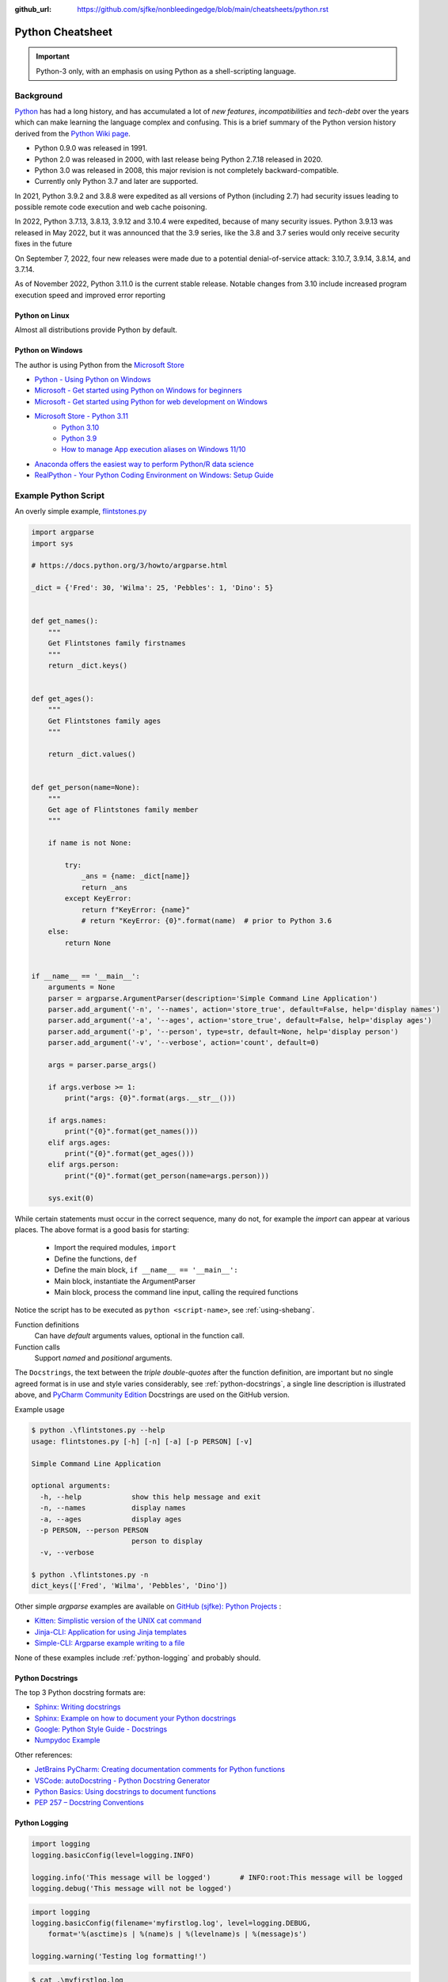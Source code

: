 :github_url: https://github.com/sjfke/nonbleedingedge/blob/main/cheatsheets/python.rst

*****************
Python Cheatsheet
*****************

.. important:: Python-3 only, with an emphasis on using Python as a shell-scripting language.

==========
Background
==========

`Python <https://www.python.org/>`_ has had a long history, and has accumulated a lot of *new features*,
*incompatibilities* and *tech-debt* over the years which can make learning the language complex and confusing.
This is a brief summary of the Python version history derived from the
`Python Wiki page <https://en.wikipedia.org/wiki/Python_(programming_language)>`_.

* Python 0.9.0 was released in 1991.
* Python 2.0 was released in 2000, with last release being Python 2.7.18 released in 2020.
* Python 3.0 was released in 2008, this major revision is not completely backward-compatible.
* Currently only Python 3.7 and later are supported.

In 2021, Python 3.9.2 and 3.8.8 were expedited as all versions of Python (including 2.7) had security issues leading
to possible remote code execution and web cache poisoning.

In 2022, Python 3.7.13, 3.8.13, 3.9.12 and 3.10.4 were expedited, because of many security issues.
Python 3.9.13 was released in May 2022, but it was announced that the 3.9 series, like the 3.8 and 3.7 series would
only receive security fixes in the future

On September 7, 2022, four new releases were made due to a potential denial-of-service attack: 3.10.7, 3.9.14, 3.8.14,
and 3.7.14.

As of November 2022, Python 3.11.0 is the current stable release.
Notable changes from 3.10 include increased program execution speed and improved error reporting

Python on Linux
---------------

Almost all distributions provide Python by default.

Python on Windows
-----------------

The author is using Python from the `Microsoft Store <https://apps.microsoft.com/store/apps>`_

* `Python - Using Python on Windows <https://docs.python.org/3/using/windows.html>`_
* `Microsoft - Get started using Python on Windows for beginners <https://learn.microsoft.com/en-us/windows/python/beginners>`_
* `Microsoft - Get started using Python for web development on Windows <https://learn.microsoft.com/en-us/windows/python/web-frameworks>`_
* `Microsoft Store - Python 3.11 <https://apps.microsoft.com/store/detail/python-311/9NRWMJP3717K>`_
    * `Python 3.10 <https://apps.microsoft.com/store/detail/python-310/9PJPW5LDXLZ5>`_
    * `Python 3.9 <https://apps.microsoft.com/store/detail/python-39/9P7QFQMJRFP7>`_
    * `How to manage App execution aliases on Windows 11/10 <https://www.thewindowsclub.com/manage-app-execution-aliases-on-windows-10>`_
* `Anaconda offers the easiest way to perform Python/R data science <https://www.anaconda.com/>`_
* `RealPython - Your Python Coding Environment on Windows: Setup Guide <https://realpython.com/python-coding-setup-windows/>`_

=====================
Example Python Script
=====================

An overly simple example, `flintstones.py <https://github.com/sjfke/python-projects/blob/main/flintstones.py>`_

.. code-block:: python

    import argparse
    import sys

    # https://docs.python.org/3/howto/argparse.html

    _dict = {'Fred': 30, 'Wilma': 25, 'Pebbles': 1, 'Dino': 5}


    def get_names():
        """
        Get Flintstones family firstnames
        """
        return _dict.keys()


    def get_ages():
        """
        Get Flintstones family ages
        """

        return _dict.values()


    def get_person(name=None):
        """
        Get age of Flintstones family member
        """

        if name is not None:

            try:
                _ans = {name: _dict[name]}
                return _ans
            except KeyError:
                return f"KeyError: {name}"
                # return "KeyError: {0}".format(name)  # prior to Python 3.6
        else:
            return None


    if __name__ == '__main__':
        arguments = None
        parser = argparse.ArgumentParser(description='Simple Command Line Application')
        parser.add_argument('-n', '--names', action='store_true', default=False, help='display names')
        parser.add_argument('-a', '--ages', action='store_true', default=False, help='display ages')
        parser.add_argument('-p', '--person', type=str, default=None, help='display person')
        parser.add_argument('-v', '--verbose', action='count', default=0)

        args = parser.parse_args()

        if args.verbose >= 1:
            print("args: {0}".format(args.__str__()))

        if args.names:
            print("{0}".format(get_names()))
        elif args.ages:
            print("{0}".format(get_ages()))
        elif args.person:
            print("{0}".format(get_person(name=args.person)))

        sys.exit(0)

While certain statements must occur in the correct sequence, many do not, for example the `import` can appear at
various places. The above format is a good basis for starting:

    * Import the required modules, ``import``
    * Define the functions, ``def``
    * Define the main block, ``if __name__ == '__main__':``
    * Main block, instantiate the ArgumentParser
    * Main block, process the command line input, calling the required functions

Notice the script has to be executed as ``python <script-name>``, see :ref:`using-shebang`.

Function definitions
    Can have *default* arguments values, optional in the function call.

Function calls
    Support *named* and *positional* arguments.

The ``Docstrings``, the text between the *triple double-quotes* after the function definition, are important but
no single agreed format is in use and style varies considerably, see :ref:`python-docstrings`, a single line description is illustrated above, and
`PyCharm Community Edition <https://www.jetbrains.com/pycharm/download>`_ Docstrings are used on the GitHub version.

Example usage

.. code-block:: shell-session

    $ python .\flintstones.py --help
    usage: flintstones.py [-h] [-n] [-a] [-p PERSON] [-v]

    Simple Command Line Application

    optional arguments:
      -h, --help            show this help message and exit
      -n, --names           display names
      -a, --ages            display ages
      -p PERSON, --person PERSON
                            person to display
      -v, --verbose

    $ python .\flintstones.py -n
    dict_keys(['Fred', 'Wilma', 'Pebbles', 'Dino'])

Other simple `argparse` examples are available on `GitHub (sjfke): Python Projects <https://github.com/sjfke/python-projects>`_ :

* `Kitten: Simplistic version of the UNIX cat command <https://github.com/sjfke/python-projects/blob/main/kitten.py>`_
* `Jinja-CLI: Application for using Jinja templates <https://github.com/sjfke/python-projects/blob/main/jinja-cli.py>`_
* `Simple-CLI: Argparse example writing to a file <https://github.com/sjfke/python-projects/blob/main/simple-cli.py>`_

None of these examples include :ref:`python-logging` and probably should.

.. _python-docstrings:

Python Docstrings
-----------------

The top 3 Python docstring formats are:

* `Sphinx: Writing docstrings <https://sphinx-rtd-tutorial.readthedocs.io/en/latest/docstrings.html>`_
* `Sphinx: Example on how to document your Python docstrings <https://thomas-cokelaer.info/tutorials/sphinx/docstring_python.html>`_
* `Google: Python Style Guide - Docstrings <https://google.github.io/styleguide/pyguide.html#s3.8.1-comments-in-doc-strings>`_
* `Numpydoc Example <https://numpydoc.readthedocs.io/en/latest/example.html>`_

Other references:

* `JetBrains PyCharm: Creating documentation comments for Python functions <https://www.jetbrains.com/help/pycharm/creating-documentation-comments.html>`_
* `VSCode: autoDocstring - Python Docstring Generator <https://marketplace.visualstudio.com/items?itemName=njpwerner.autodocstring>`_
* `Python Basics: Using docstrings to document functions <https://www.pythontutorial.net/python-basics/python-function-docstrings/>`_
* `PEP 257 – Docstring Conventions <https://peps.python.org/pep-0257/>`_

.. _python-logging:

Python Logging
--------------

.. code-block:: python

    import logging
    logging.basicConfig(level=logging.INFO)

    logging.info('This message will be logged')       # INFO:root:This message will be logged
    logging.debug('This message will not be logged')

.. code-block:: python

    import logging
    logging.basicConfig(filename='myfirstlog.log', level=logging.DEBUG,
        format='%(asctime)s | %(name)s | %(levelname)s | %(message)s')

    logging.warning('Testing log formatting!')

.. code-block:: shell-session

    $ cat .\myfirstlog.log
    2023-02-09 20:23:28,339 | root | WARNING | Testing log formatting!

* `Python: Logging HOWTO <https://docs.python.org/3/howto/logging.html>`_
* `6 Python Logging Best Practices You Should Be Aware Of <https://www.loggly.com/use-cases/6-python-logging-best-practices-you-should-be-aware-of/>`_
* `The Hitchhikers Guide to Python: Logging <https://docs.python-guide.org/writing/logging/>`_

.. _module-import:

Module Import
-------------

For illustration the file `fact.py` which contains a method called `fact` is copied into different folders.

.. code-block:: dosbatch

    C:\USERS\FACTORIAL
    │   fact-test.py
    │   fact.py
    │
    └───subdir
        │   fact.py
        │
        └───subdir
                fact.py

.. code-block:: python

    # fact.py
    def fact(n):
        return 1 if n == 1 else n * fact(n-1)

.. code-block:: python

    # fact-test.py
    import random                         # module in sys.path (List) and sys.modules (Dictionary)
    from sys import exit                  # so exit() and not sys.exit(), module in (sys.path, sys.modules)

    from fact import fact                 # from file './fact.py' import 'def fact(n)'
    # from subdir.fact import fact        # file is in subdir
    # from subdir.subdir.fact import fact # file is in subdir/subdir
    # from fact import fact as factorial  # answer = factorial(n)

    if (__name__ == '__main__'):
        n = random.randrange(1,10,1)
        answer = fact(n)
        print(f"fact({n}) = {answer}")

        exit(0)

.. _using-shebang:

Using Shebang
-------------

On ``UNIX`` and ``Linux`` systems it is common to have a ``shebang`` as the first line of the the script, so the
Shell knows which interpreter to use.

.. code-block:: bash

    #!/bin/bash           # execute using bash
    #!/usr/bin/python     # interpreter /usr/bin/python (default Python)
    #!/usr/bin/python3    # interpreter /usr/bin/python3

    #!/usr/bin/env python # search and execute Python interpreter found

Windows does not support ``shebang``, so the it is omitted from the examples, see also:

* `Why is it better to use "#!/usr/bin/env NAME" instead of "#!/path/to/NAME" as my shebang? <https://unix.stackexchange.com/questions/29608/why-is-it-better-to-use-usr-bin-env-name-instead-of-path-to-name-as-my>`_

Print to stderr and stdout
--------------------------

From `sys — System-specific parameters and functions <https://docs.python.org/3/library/sys.html>`_
    `sys.stdin`, `sys.stdout`, `sys.stderr`, file objects used for standard input, output and errors.

.. code-block:: python

    import sys

    a = 'fred'
    print(f"hello, {a}")                  # 'hello, fred' (stdout)
    print(f"hello, {a}", file=sys.stdout) # 'hello, fred' (stdout)
    print(f"hello, {a}", file=sys.stderr) # 'hello, fred' (stderr)

====================
Object Class Example
====================

Simple ``Person`` object in file named ``Person.py``, without Docstrings for brevity.

Using Python decorators
-----------------------

This is considered the *pythonic* approach because it **only supports attributes**, there are
no functions `get_name()`, `set_name()` etc.

.. code-block:: python

    import os
    import uuid

    class Person:

        def __init__(self, name, age, sex='M'):
            self.__name = name

            if not isinstance(age, int):
                raise ValueError(f"invalid int for age: '{age}'")
            elif age > 0:
                self.__age = age
            else:
                self.__age = 0

            self.__sex = sex
            self.__uuid = str(uuid.uuid4())

        # a getter function, uses a property decorator
        @property
        def name(self):
            return self.__name

        # a setter function
        @name.setter
        def name(self, value):
            self.__name = value

        # a deleter function
        # @name.deleter
        # def name(self):
        #     del self._value

        @property
        def age(self):
            return self.__age

        @age.setter
        def age(self, value):
            if not isinstance(value, int):
                raise ValueError(f"invalid int for age: '{value}'")
            elif value > 0:
                self.__age = value
            else:
                self.__age = 0

        @property
        def sex(self):
            return self.__sex

        @sex.setter
        def sex(self, value):
            self.__sex = value

        @property
        def uuid(self):
            return self.__uuid

        def __str__(self):
            """ String representation """
            __str = 'Person: '
            __str += str(self.__name) + ', '
            __str += str(self.__age) + ', '
            __str += str(self.__sex) + ', '
            __str += str(self.__uuid)
            return __str

        def __repr__(self):
            """ repr() string representation """
            __str = "{"
            __str += f"'name': {self.__name}, "
            __str += f"'age': {self.__age}, "
            __str += f"'sex': {self.__sex}, "
            __str += f"'uuid': {self.__uuid}"
            __str += "}"
            return __str

Using the Property Class
------------------------

This approach supports attributes  **AND** `get_name()`, `set_name()` etc.

.. code-block:: python

    import os
    import uuid


    class Person:

        def __init__(self, name, age, sex='M'):
            self.__name = name

            if not isinstance(age, int):
                raise ValueError(f"invalid int for age: '{age}'")
            elif age > 0:
                self.__age = age
            else:
                self.__age = 0

            self.__sex = sex
            self.__uuid = str(uuid.uuid4())

        def get_name(self):
            return self.__name

        def set_name(self, value):
            self.__name = value

        def get_age(self):
            return self.__age

        def set_age(self, value):
            if not isinstance(value, int):
                raise ValueError(f"invalid int for age: '{value}'")
            elif value > 0:
                self.__age = value
            else:
                self.__age = 0

        def get_sex(self):
            return self.__sex

        def set_sex(self, value):
            self.__sex = value

        def get_uuid(self):
            return self.__uuid

        def __str__(self):
            """ String representation """
            __str = 'Person: '
            __str += str(self.__name) + ', '
            __str += str(self.__age) + ', '
            __str += str(self.__sex) + ', '
            __str += str(self.__uuid)
            return __str

        def __repr__(self):
            """ repr() string representation """
            __str = "{"
            __str += f"'name': {self.__name}, "
            __str += f"'age': {self.__age}, "
            __str += f"'sex': {self.__sex}, "
            __str += f"'uuid': {self.__uuid}"
            __str += "}"
            return __str


    # Python attributes requires:
    # property(fget=None, fset=None, fdel=None, doc=None)
    name = property(get_name, set_name, None, None)
    age = property(get_age, set_age, None, None)
    sex = property(get_sex, set_sex, None, None)
    uuid = property(get_uuid, None, None, None)

Example usage
-------------

.. code-block:: python

    import Person
    f = Person.Person(name='fred',age=99)
    b = Person.Person(name='barney',age=9)
    b.__str__()        # 'Person: barney, 9, M, c569ea0b-90bf-4433-b620-9472f6afbd8f'
    f.__repr__()       # "{'name': fred, 'age': 99, 'sex': M, 'uuid': be1f8143-8619-477d-9658-aece55b8c98f}"

    dir(f)             # methods and attributes
    help(f)            # methods, attributes and docstrings

    ## 'Person' object using decorator approach - get(), set() calls fail!
    #
    f.name='freddy'    # attribute update
    f.name             # 'freddy'
    f.get_name()       # *** fails, no attribute 'get_name' ***

    f.set_name('fred') # *** fails, no attribute 'set_name' ***
    f.name             # 'freddy'
    f.get_name()       # *** fails, no attribute 'get_name' ***

    f.uuid             # 'f54b2c5c-014f-4bb3-aeee-8a18db0e7030'
    f.get_uuid()       # *** fails,  no attribute 'get_uuid' ***

    f.uuid = 'be1f8143-8619-477d-9658-aece55b8c98f'
    AttributeError: property 'uuid' of 'Person' object has no setter

    ## 'Person' object using property class approach
    #
    f.name='freddy'    # attribute update
    f.name             # 'freddy'
    f.get_name()       # 'freddy'

    f.set_name('fred') # getter/setter update
    f.name             # 'fred'
    f.get_name()       # 'fred'

    f.uuid             # 'f54b2c5c-014f-4bb3-aeee-8a18db0e7030'
    f.get_uuid()       # 'f54b2c5c-014f-4bb3-aeee-8a18db0e7030'

    f.uuid = 'be1f8143-8619-477d-9658-aece55b8c98f'
    AttributeError: property 'uuid' of 'Person' object has no setter


=====================
Language Key Features
=====================

Lists
-----

* Mutable
* Ordered collections of arbitrary objects, accessed by offset
* Variable length, heterogeneous, arbitrarily nestable
* `Data Structures: Lists <https://docs.python.org/3/tutorial/datastructures.html#more-on-lists>`_
* `Data Structures: Looping techniques <https://docs.python.org/3/tutorial/datastructures.html#looping-techniques>`_

.. code-block:: python

    L1 = []                         # Empty list
    L2 = [0, 1, 2, 3]               # Four items: indexes 0..3
    L3 = ['abc', ['def', 'ghi']]    # Nested lists
    L2[0]                           # 0
    L2[-3]                          # 1
    L3[0][1]                        # 'b'
    L3[1][1]                        # 'ghi'
    L2[0:1]                         # [0]
    L2[0:3]                         # [0, 2, 3]
    L2[2:]                          # [2, 3]
    len(L2)                         # 4
    dir(L3)                         # available methods
    help(L3)                        # description of available methods

    L2 + L3                         # Concatenation -> [0, 1, 2, 3, 'abc', ['def', 'ghi']]
    L2 * 3                          # Repetition -> [0, 1, 2, 3, 0, 1, 2, 3, 0, 1, 2, 3]
    for x in L2:                    # Iteration
         print(x)

    3 in L2                         # Membership -> True (False)

    L2.append(7)                    # [0, 1, 2, 3, 7]
    L2.extend([4,5,6])              # [0, 1, 2, 3, 7, 4, 5, 6]
    L2.sort()                       # [0, 1, 2, 3, 4, 5, 6, 7]
    L2.index(4)                     # 4, not 7 because of L2.sort()
    L2.reverse()                    # [7, 6, 5, 4, 3, 2, 1, 0]
    del L2[6]                       # [7, 6, 5, 4, 3, 2, 0]
    del L2[4:6]                     # [7, 6, 5, 4, 0]
    L2.pop()                        # 0, leaving [7, 6, 5, 4]

    L2[2] = 2                       # [7, 2, 2, 4]
    L2[1:2] = [1,3]                 # [7, 1, 3, 2, 4]

    L5 = list(range(4))             # range(0, 4)
    range(0,10)                     # [0, 1, 2, 3, 4, 5, 6, 7, 8, 9]
    range(0,10,2)                   # [0, 2, 4, 6, 8]
    range(-5,5)                     # [-5, -4, -3, -2, -1, 0, 1, 2, 3, 4]
    range(5,-5,-1)                  # [5, 4, 3, 2, 1, 0, -1, -2, -3, -4]

    for x in range(0,4):            # 0, 1, 2, 3, return object (not list) slightly faster
        print(x)

    L4 = [x**2 for x in range(5)]   # [0, 1, 4, 9, 16]

    text = ''.join(map(str, L2))    # '71324', convert List into a string concatenated with ''
    type(L1)                        # <class 'list'>
    type(L3)                        # <class 'list'>
    isinstance(L1, list)            # True, it is a list object
    isinstance(L1, dict)            # False, it is a dict object

Dictionaries
------------

* Mutable
* Unordered collections of arbitrary objects, accessed by key
* Variable length, heterogeneous, arbitrarily nestable
* `Data Structures: Dictionaries <https://docs.python.org/3/tutorial/datastructures.html#dictionaries>`_
* `Data Structures: Looping techniques <https://docs.python.org/3/tutorial/datastructures.html#looping-techniques>`_

.. code-block:: python

    D1 = {}                                      # {} Empty dictionary
    D2 = {'email': 'spam', 'total': 3}           # {'email': 'spam', 'total': 3}
    D3 = {'food': {'ham': 2, 'eggs': 3}}         # {'food': {'ham': 2, 'eggs': 3}}
    D2['total']                                  # 3
    D2.get('total')                              # 3
    D3['food']['ham']                            # 2
    D3['food']                                   # {'ham': 2, 'eggs': 3}
    D3['food']['ham'] = 1                        # {'food': {'ham': 1, 'eggs': 3}}

    D3['food']['mushrooms'] = 4                  # {'food': {'ham': 1, 'eggs': 3, 'mushrooms': 4}}
    if 'mushrooms' in D3['food']:                # safe delete using if
         del D3['food']['mushrooms']             # {'food': {'ham': 1, 'eggs': 3}}

    try:                                         # safe delete using try .. except
        del D3['food']['mushrooms']
    except KeyError:
        pass

    'total' in D2                                # True
    'food' in D3                                 # True
    'eggs' in D2                                 # False
    'eggs' in D3['food']                         # True

    D2.keys()                                    # dict_keys(['email', 'total'])
    list(D2.keys())                              # ['email', 'total'],             # <class 'list'>
    D2.values()                                  # dict_values(['spam', 3])
    D2.items()                                   # dict_items([('email', 'spam'), ('total', 3)])
    D3.keys()                                    # dict_keys(['food'])
    D3['food'].keys()                            # dict_keys(['ham', 'eggs'])
    D3.values()                                  # dict_values([{'ham': 1, 'eggs': 3}])
    D3.items()                                   # dict_items([('food', {'ham': 1, 'eggs': 3})])

    len(D2)                                      # 2
    len(D3)                                      # 1

    for key, value in D2.items():                # email spam \n total 3
        print(key, value)

    for key, value in D3.items():                # food {'ham': 1, 'eggs': 3}
        print(key, value)

    D4 = D2.copy()                               # {'email': 'spam', 'total': 3}
    D2.update(D3)                                # {'email': 'spam', 'total': 3, 'food': {'ham': 1, 'eggs': 3}}
    D4.items()                                   # dict_items([('email', 'spam'), ('total', 3)]), so a true copy

    keys = ['email', 'total']                    # list or tuple: keys = ('email', 'total')
    vals = ['spam', 3]                           # list or tuple: vals = ('spam', 3)
    D5 = dict(zip(keys, vals))                   # {'email': 'spam', 'total': 3}

    D2.pop('total')                              # 3, leaving {'email': 'spam'}

    print(D3.__class__.__name__)                 # dict
    print(D3['food'].__class__.__name__)         # dict
    print(D3['food']['eggs'].__class__.__name__) # int
    print(f"{D2.keys()}")                        # "dict_keys(['email', 'total'])" # <class 'str'>
    print(f"{list(D2.keys())}")                  # "['email', 'total']"            # <class 'str'>

    type(D1)                                     # <class 'dict'>
    type(D3)                                     # <class 'dict'>
    type(D3['food'])                             # <class 'dict'>
    type(D3['food']['eggs'])                     # <class 'int'>
    isinstance(D3, dict)                         # True
    isinstance(D3['food'], dict)                 # True
    isinstance(D3['food']['eggs'], dict)         # False


Tuples
------

* Immutable
* Ordered collections of arbitrary objects, accessed by offset
* Variable length, heterogeneous, arbitrarily nestable
* Can be used as dictionary keys
* `Data Structures: Tuples and Sequences <https://docs.python.org/3/tutorial/datastructures.html#tuples-and-sequences>`_
* `Data Structures: Looping techniques <https://docs.python.org/3/tutorial/datastructures.html#looping-techniques>`_

.. code-block:: python

    t0 = ()                         # () - Empty tuple
    t1 = (42,)                      # (42,) - one-item tuple (not an expression)
    i1 = (42)                       # 42 - integer
    t2 = (0, 'Ni', 1.2, 3)          # (0, 'Ni', 1.2, 3) - four-item tuple
    t2a = 0, 'Ni', 1.2, 3           # (0, 'Ni', 1.2, 3) - four-item tuple (alternative syntax)
    t3 = ('abc', ('def', 'ghi'))    # ('abc', ('def', 'ghi'))

    t1[0]                           # 42
    t3[0]                           # 'abc'
    t3[1]                           # ('def', 'ghi')
    t3[0][1]                        # 'b'
    t3[1][1]                        # 'ghi'
    t3[0:1]                         # ('abc',)
    t3[0:]                          # ('abc', ('def', 'ghi'))

    len(t2)                         # 4
    len(t3)                         # 2

    tx = t1 + t2                    # (42, 0, 'Ni', 1.2, 3)
    tx = t2 * 3                     # (0, 'Ni', 1.2, 3, 0, 'Ni', 1.2, 3, 0, 'Ni', 1.2, 3)

    3 in t2                         # True
    'Ni' in t2                      # True
    4 in t2                         # False

    for x in t2:                    # iteration
        print x                     # 0 \n Ni \n 1.2 \n 3

    type(t0)                        # <class 'tuple'>
    type(t3)                        # <class 'tuple'>
    isinstance(t3, tuple)           # True

Sets
----

* Mutable, but the elements are immutable and unique
* Unordered collections of arbitrary objects, accessed by key
* Variable length, heterogeneous, arbitrarily nestable
* `RealPython: Sets in Python <https://realpython.com/python-sets/>`_
* `GeeksForGeeks: Sets in Python <https://www.geeksforgeeks.org/sets-in-python/>`_

.. code-block:: python

    S0 = set()
    S1 = set(['fred','wilma','pebbles','barney','betty','bam-bam']) # List iterable
    S2 = set(('fred','wilma','pebbles','barney','betty','bam-bam')) # Tuple iterable
    S3 = {'fred','wilma','pebbles','barney','betty','bam-bam'}      # Dict iterable
    S4 = {42, 'foo', 3.14159, None}                                 # mixed content

    L1 = ['fred','wilma','pebbles','barney','betty','bam-bam']
    S11 = set(L1)

    t2 = ('fred','wilma','pebbles','barney','betty','bam-bam')
    S12 = set(t2)

    bool(S0) # False - empty set
    bool(S1) # True  - non-empty set

    'fred' in S1        # True
    'freddie' in S1     # False

    type(S0)            # <class 'set'>
    type(S1)            # <class 'set'>
    isinstance(S1, set) # True

    S1.add('dino')     # {'pebbles', 'barney', 'wilma', 'fred', 'bam-bam', 'dino', 'betty'}
    S1.remove('dino')  # {'pebbles', 'barney', 'wilma', 'fred', 'bam-bam', 'betty'}
    S1.remove('dino')  # KeyError: 'dino'
    S1.discard('dino') # Ignores missing key
    S1.pop()           # 'pebbles', pops random element from set
    S1.clear()         # removes all elements from set

    FS1 = frozenset(['fred','wilma','pebbles']) # set is immutable
    type(FS1)                   # <class 'frozenset'>
    isinstance(FS1, frozenset)  # True

    FS1.add('dino')     # AttributeError: 'frozenset' object has no attribute 'add'
    FS1.remove('dino')  # AttributeError: 'frozenset' object has no attribute 'add'
    FS1 & {'fred'}      # returns frozenset({'fred'})
    FS1 & {'dino'}      # returns empty frozenset()

Available Operators and Methods

.. code-block:: python

    a = {1, 2, 3, 4}
    b = {2, 3, 4, 5}
    c = {3, 4, 5, 6}
    d = {4, 5, 6, 7}

    a.union(b)                # {1, 2, 3, 4, 5}
    a | b                     # {1, 2, 3, 4, 5}
    a.union((2, 3, 4, 5))     # {1, 2, 3, 4, 5}
    a | {2, 3, 4, 5}          # {1, 2, 3, 4, 5}
    a | (2, 3, 4, 5)          # TypeError: unsupported operand type(s) for |: 'set' and 'tuple'

    a.intersection(b)         # {2, 3, 4}
    a & b                     # {2, 3, 4}
    a.intersection(b,c)       # {3, 4}
    a & b & c                 # {3, 4}
    a.intersection(b,c,d)     # {4}
    a & b & c & d             # {4}

    a.difference(b)           # {1} elements in 'a' but not in 'b'
    a - b                     # {1} elements in 'a' but not in 'b'

    a.symmetric_difference(b) # {1, 5} elements in 'a' or 'b', but not both
    a ^ b                     # {1, 5} elements in 'a' or 'b', but not both

.. code-block:: python

    a = {1, 2, 3, 4}
    b = {2, 3, 4, 5}
    e = {6, 7, 8, 9}
    f = {1, 2, 3}

    a.isdisjoint(b)  # False, has {2, 3, 4} in both
    a.isdisjoint(e)  # True, has no common elements

    a.issubset(f)    # False, (subset) every element of 'a' is in 'f'
    a <= f           # False, (subset) every element of 'a' is in 'f'
    a < f            # False, (proper subset) every element of 'a' is in 'f'; 'a' and 'f' are not equal.

    a.issuperset(f)  # True, (superset) 'a' contains every element of 'f'
    a >= f           # True, (superset) 'a' contains every element of 'f'
    a > f            # True, (proper superset) 'a' contains every element of 'f'; 'a' and 'f' are not equal

Augmented Assignment Operators and Methods

.. code-block:: python

    a = {1, 2, 3, 4}
    b = {2, 3, 4, 5}

    a.update(b)                      # {1, 2, 3, 4, 5}
    a |= b                           # {1, 2, 3, 4, 5}

    a = {1, 2, 3, 4}                 # reset 'a', a = {1, 2, 3, 4}
    a.intersection_update(b)         # {2, 3, 4}
    a &= b                           # {2, 3, 4}

    a = {1, 2, 3, 4}                 # reset 'a', a = {1, 2, 3, 4}
    a.difference_update(b)           # {1}
    a -= b                           # {1}

    a = {1, 2, 3, 4}                 # reset 'a', a = {1, 2, 3, 4}
    a.symmetric_difference_update(b) # {1, 5}
    a ^= b                           # {1, 5}


Heapq (binary tree)
-------------------

Heaps are binary trees for which every parent node has a value less than or equal to any of its children.

* `heapq — Heap queue algorithm <https://docs.python.org/3/library/heapq.html>`_
* `Heap Theory (binary tree sort) <https://docs.python.org/3.0/library/heapq.html#theory>`_

.. code-block:: python

    import heapq

    heap = []
    data = [1, 3, 5, 7, 9, 2, 4, 6, 8, 0]
    for item in data:
        heapq.heappush(heap, item)

    type(heap) # <class 'list'>

    heap = [11, 3, 15, 7, 9, 23, 4, 6, 8, 10]
    heapq.heapify(heap)  # [3, 6, 4, 7, 9, 23, 15, 11, 8, 10]

    print('nlargest(3): {0}'.format(heapq.nlargest(3, heap)))   # [23, 15, 11]
    print('nsmallest(3): {0}'.format(heapq.nsmallest(3, heap))) # [3, 4, 6]

    smallest_item = heapq.heappop(heap) # 3

    # convert to sorted list
    ordered = []
    while heap:
        ordered.append(heapq.heappop(heap))

    print(ordered) # [4, 6, 7, 8, 9, 10, 11, 15, 23]

    # heap of tuples
    data = [(1, 'J'), (4, 'N'), (3, 'H'), (2, 'O')]
    for item in data:
        heapq.heappush(heap, item)

    print('nlargest(3): {0}'.format(heapq.nlargest(3, heap)))   # [(4, 'N'), (3, 'H'), (2, 'O')]
    print('nsmallest(3): {0}'.format(heapq.nsmallest(3, heap))) # [(1, 'J'), (2, 'O'), (3, 'H')]

    smallest_item = heapq.heappop(heap) # (1, 'J')



Operators
---------

Arithmetic operators

.. code-block:: python

    (a,b) = (2,3)
    z = 'Abc'
    print(a + b)  # 5
    print(a - b)  # -1
    print(b - a)  # 1
    print(a * b)  # 6
    print(z * a)  # AbcAbc
    print(a / b)  # 0.6666666666666666
    print(b / a)  # 1.5
    print(a % b)  # 2 (modulus)
    print(b % a)  # 1 (modulus)
    print(a ** b) # 8 (exponent)

Comparison operators

.. code-block:: python

    (a,b) = (2,3)
    print(a == b) # False
    print(a != b) # True
    print(a > b)  # False
    print(a < b)  # True
    print(a >= b) # False
    print(a <= b) # True

Bitwise operators

.. code-block:: python

    (a,b) = (10,7)          # a='1010',     b='0111'
    (x,y) = (0b1010, 0b111) # x='1010'(10), y='0111'(7)
    print(bin(a))           # 0b1010
    print(bin(b))           # 0b111

    print(a & b)            #  2      Binary AND
    print(a | b)            # 15      Binary OR
    print(~b)               # -8      Binary OR
    print(a ^ b)            # 13      Binary XOR
    print(~a)               # -11     Ones Complement
    print(bin(~a))          # -0b1011 Ones Complement
    print(a << 1)           # 14      Binary Left Shift
    print(bin(a<<1))        # 0b10100 Binary Left Shift
    print(a >> 1)           # 5       Binary Right Shift
    print(bin(a >> 1))      # 0b101   Binary Right Shift

* `RealPython: Overview of Python’s Bitwise Operators <https://realpython.com/python-bitwise-operators/>`_

Assignment operators

.. code-block:: python

    (a,b) = (2,3) # before assignment
    a += b  # a is 5
    a *= b  # a is 6
    a /= b  # a is 0.6666666666666666
    a %= b  # a is 2 (modulus)
    b %= a  # b is 1 (modulus)
    a **= b # a is 8 (exponent operator)
    a //= b # a is 0 (floor division)
    b //= a # b is 1 (floor division)

Logical Operators

.. code-block:: python

    (a,b,c,d) = (2,3,4,5)
    print(a > b and c < d)      # False
    print(a > b or c < d)       # True
    print(not(a > b) and c < d) # True

Rich Comparisons

.. code-block:: python

    L1 = [1, ('a', 3)]; L2 = [1, ('a', 3)]; L3 = L1
    L1 == L2                    # True
    L1 is L2                    # False, Not the same object
    L1 == L3                    # True
    L1 is L3                    # True, Are the same object
    1 in L1                     # True
    3 in L1                     # False
    3 in L1[1]                  # True

    S1 = 'spam'; S2 = 'spam'
    S1 == S2                    # True
    S1 is S2                    # True! WTF ** evil-bad caching! ** so same object

    LS1 = 'a longer string text'
    LS2 = 'a longer string text'
    LS3 = 'a longer string message'
    LS4 = 'a bit longer string text'
    LS1 == LS2           # True
    LS1 is LS2           # False
    LS1 == LS3           # False
    LS1 is LS3           # False
    LS1 > LS3            # True '... text' > '... message'
    LS1 > LS4            # True 'a longer ...' > 'a bit longer ...'
    len(LS1) == len(LS2) # True

References:

* `RealPython: Operators and Expressions in Python <https://realpython.com/python-operators-expressions/>`_
* `Python: operator — Standard operators as functions <https://docs.python.org/3/library/operator.html>`_
* `PEP 207 – Rich Comparisons <https://peps.python.org/pep-0207/>`_

Object Checking
---------------

List of classinfo types:

.. code-block:: python

    print([t.__name__ for t in __builtins__.__dict__.values() if isinstance(t, type)])


Python-3.11 classinfo types: ::

    ['BuiltinImporter', 'bool', 'memoryview', 'bytearray', 'bytes', 'classmethod', 'complex', 'dict',
    'enumerate', 'filter', 'float', 'frozenset', 'property', 'int', 'list', 'map', 'object', 'range',
    'reversed', 'set', 'slice', 'staticmethod', 'str', 'super', 'tuple', 'type', 'zip', 'BaseException',
    'BaseExceptionGroup', 'Exception', 'GeneratorExit', 'KeyboardInterrupt', 'SystemExit', 'ArithmeticError',
    'AssertionError', 'AttributeError', 'BufferError', 'EOFError', 'ImportError', 'LookupError',
    'MemoryError', 'NameError', 'OSError', 'ReferenceError', 'RuntimeError', 'StopAsyncIteration',
    'StopIteration', 'SyntaxError', 'SystemError', 'TypeError', 'ValueError', 'Warning',
    'FloatingPointError', 'OverflowError', 'ZeroDivisionError', 'BytesWarning', 'DeprecationWarning',
    'EncodingWarning', 'FutureWarning', 'ImportWarning', 'PendingDeprecationWarning', 'ResourceWarning',
    'RuntimeWarning', 'SyntaxWarning', 'UnicodeWarning', 'UserWarning', 'BlockingIOError',
    'ChildProcessError', 'ConnectionError', 'FileExistsError', 'FileNotFoundError', 'InterruptedError',
    'IsADirectoryError', 'NotADirectoryError', 'PermissionError', 'ProcessLookupError', 'TimeoutError',
    'IndentationError', 'IndexError', 'KeyError', 'ModuleNotFoundError', 'NotImplementedError',
    'RecursionError', 'UnboundLocalError', 'UnicodeError', 'BrokenPipeError', 'ConnectionAbortedError',
    'ConnectionRefusedError', 'ConnectionResetError', 'TabError', 'UnicodeDecodeError',
    'UnicodeEncodeError', 'UnicodeTranslateError', 'ExceptionGroup', 'OSError', 'OSError', 'OSError']

Checking what an object is:

 .. code-block:: python

    L = [1, 2, 3]; D = {'food': {'ham': 2, 'eggs': 3}}; t = (1, 2, 3); s = "string of text"
    print(L.__class__.__name__) # list
    print(D.__class__.__name__) # dict
    print(t.__class__.__name__) # tuple
    print(s.__class__.__name__) # str

    type(L)                     # <class 'list'>
    type(D)                     # <class 'dict'>
    type(t)                     # <class 'tuple'>
    type(s)                     # <class 'str'>

    isinstance (object, classinfo)

    isinstance('fred', str)               # True
    isinstance(123, int)                  # True
    isinstance(1.23, float)               # True
    isinstance([1, 2, 3], list)           # True
    isinstance((1, 2, 3), tuple)          # True

    D3 = {'food': {'ham': 2, 'eggs': 3}}
    isinstance(D3, dict)                  # True
    isinstance(D3['food'], dict)          # True
    isinstance(D3['food']['eggs'], dict)  # False
    isinstance(D3['food']['eggs'], str)   # False
    isinstance(D3['food']['eggs'], int)   # True
    isinstance(D3['food']['eggs'], float) # False

    L = [1,2,3]
    T = (1, 2, 3)
    isinstance(L, (list, tuple))          # True, because it is a list
    isinstance(T, (list, tuple))          # True, because it is a tuple

IF statements
-------------

 .. code-block:: python

    if <test1> :
        <statements1>
    elif <test2> :
        <statements2>
    else :
        <statements3>

    a if <test> else b # ternary operator

    # dictionary lookup
    if 'ham' in {'spam' : 1.25, 'ham' : 1.99, 'eggs' : 0.99, 'bacon' : 1.10}:
        print({'spam' : 1.25, 'ham' : 1.99, 'eggs' : 0.99, 'bacon' : 1.10}['ham'])  # 1.99

    print({'spam' : 1.25, 'ham' : 1.99, 'eggs' : 0.99, 'bacon' : 1.10}['ham'])      # 1.99


While Loops
-----------

 .. code-block:: python

    while <test1>:
        <statements>
        if <test2> : break     # break out of (nested) loop
        if <test3> : continue  # skip loop start
    else :
        <statement>            # if we did not hit break (or loop not entered)


For Loops
---------

 .. code-block:: python

    for <target> in <object> :
        <statements>
        if <test> : break     # break out of (nested) loop
        if <test> : continue  # skip loop start
    else :
        <statement>           # if we did not hit break (or loop not entered)

    for x in ['spam', 'eggs', 'ham']:
        print(x)

    sum = 0
    for x in [1,2,3,4]:
        sum = sum + x
    print(sum)           # 10

    for x in range(...):
        sum = sum + x
    print(sum)

    range(0,10)          # [0, 1, 2, 3, 4, 5, 6, 7, 8, 9]
    range(0,10,2)        # [0, 2, 4, 6, 8]
    range(-5,5)          # [-5, -4, -3, -2, -1, 0, 1, 2, 3, 4]
    range(5,-5,-1)       # [5, 4, 3, 2, 1, 0, -1, -2, -3, -4]

    S = 'abcdefghijk'
    for i in range(0, len(S), 2):
        print(S[i], end=' ') # a c e g i k

    D = {"spam": None, "eggs": 2, "ham": 1}
    for key,value in D.items():
        print(f"key={key}, value={value}") # key=spam, value=None \n key=eggs, value=2 \n key=ham, value=1





Try/Except
----------

.. code-block:: python

    import sys

    for arg in sys.argv[1:]:
        try:
            f = open(arg, 'r')
        except OSError as os_error:
            print(f"{os_error}")
        else:
            print(arg, 'has', len(f.readlines()), 'lines')
            f.close()

    #################################################################
    ## A Clumsy File handling and ValueError example

    import sys

    try:
        f = open('filename.txt')
        s = f.readline()
        i = int(s.strip())
    except OSError as os_error:
        print(f"{os_error}")
    except ValueError as value_error:
        print(f"{value_error}")
    except:
        print("Unexpected error:", sys.exc_info()[0])
        raise
    finally:
        print("always executed exception or not")

    #################################################################
    ## A better approach using 'with' and predefined clean-up actions

    with open("filename.txt") as f:
        for s in f:
            i = int(s.strip())

    # But displays Traceback if an error occurs
    Traceback (most recent call last):
      File "<stdin>", line 1, in <module>
    FileNotFoundError: [Errno 2] No such file or directory: 'filename.txt'

    Traceback (most recent call last):
      File "<stdin>", line 3, in <module>
    ValueError: invalid literal for int() with base 10: '<?xml version="1.0" encoding="UTF-8"?>'

    #################################################################
    ## Alternative approach still using 'with' but no Traceback

    try:
        f = open("filename.txt")
    except IOError as io_error:
        print(f"{io_error}")
    else:
        with f:
            for s in f:
                try:
                    i = int(s.strip())
                except ValueError as value_error:
                    print(f"{value_error}")

    # Display only an error message if an error occurs
    [Errno 2] No such file or directory: 'filename.txt'

    invalid literal for int() with base 10: '<?xml version="1.0" encoding="UTF-8"?>'


DateTime and TimeZone
---------------------

.. code-block:: python

    # With/Without TimeZone
    from datetime import datetime, timezone
    now = datetime.now()                     # (naive) No TimeZone
    now = datetime.utcnow()                  # (naive) No TimeZone
    now.tzinfo                               # None
    now.utcoffset()                          # None
    utc = datetime.now(timezone.utc)         # (aware) UTC TimeZone
    utc.tzinfo                               # datetime.timezone.utc
    utc.utcoffset()                          # datetime.timedelta(0)

    # UNIX epoch (UTC)
    import time
    from datetime import datetime, timezone
    utc = datetime.utcnow()                  # (naive) No TimeZone
    time.mktime(utc.timetuple())             # UNIX epoch as float
    int(time.mktime(utc.timetuple()))        # UNIX epoch as int
    round(time.mktime(utc.timetuple()))      # UNIX epoch as int

String Formatting
-----------------

Python string formatting has evolved over the years, and while all three formats are supported
in Python3, the ***f-string*** format is the one that should be used.

#. **"** *<format-str>* **" % (** *<variable(s)>* **)**
#. **"** *<format-str>*"**.format(** *<variable(s)>* **)**
#. **f"{** *<variable>* **:** *<format-str>* **}"**

A string can be enclosed in `"` (double-quote) or `'`'` (single-quote), for consistency the examples use
double-quote.

* `Pyformat: Using % and .format() for great good! <https://pyformat.info/>`_
* `RealPython: Python 3's f-Strings: An Improved String Formatting Syntax (Guide) <https://realpython.com/python-f-strings/>`_
* `Python: Input and Output - Fancier Output Formatting <https://docs.python.org/3/tutorial/inputoutput.html#fancier-output-formatting>`_
* `Python: Formatted string literals <https://docs.python.org/3/reference/lexical_analysis.html#f-strings>`_

For Docstrings:

* `use str() for __str__ <https://docs.python.org/3/library/stdtypes.html#str>`_
* `use repr() for __repr__ <https://docs.python.org/3/library/functions.html#repr>`_

Strings

.. code-block:: python

    a = 'one'; b = 'two'
    print("%s %s" % (a, b))     # one two
    print("{} {}".format(a, b)) # one two
    print(f"{a} {b}")           # one two

    # Padding (10) and aligning strings
    c = 'short'; d = 'long string with more text'
    print("%10s;%10s" % (c,d))           #      short;long string with more text
    print("{:10};{:10}".format(c,d))     #      short;long string with more text
    print(f"{c:10};{d:10}")              #      short;long string with more text

    print("%-10s;%-10s" % (c,d))         # short     ;long string with more text
    print("{:>10};{:>10}".format(c,d))   # short     ;long string with more text
    print(f"{c:>10};{d:>10}")            # short     ;long string with more text

    print("{:_<10};{:_<10}".format(c,d)) # short_____;long string with more text
    print(f"{c:_<10};{d:_<10}")          # short_____;long string with more text

    print("{:^10};{:^10}".format(c,d))   #   short   ;long string with more text
    print(f"{c:^10};{d:^10}")            #   short   ;long string with more text

    # Truncating (7) long strings
    print("%.7s;%.7s" % (c,d))           # short;long st
    print("{:.7};{:.7}".format(c,d))     # short;long st
    print(f"{c:.7};{d:.7}")              # short;long st

    # Truncating (7) and padding (10) long strings
    print("%-10.7s;%-10.7s" % (c,d))     # short     ;long st
    print("{:10.7};{:10.7}".format(c,d)) # short     ;long st
    print(f"{c:10.7};{d:10.7}")          # short     ;long st

Numbers

.. code-block:: python

    n = 42; N = -42; pi = 3.141592653589793
    print("%d;%d" % (n, pi))             # 42;3
    print("%d;%f" % (n, pi))             # 42;3.141593
    print("{:d};{:d}".format(n,pi))      # ValueError: Unknown format code 'd' for object of type 'float'
    print("{:d};{:f}".format(n,pi))      # 42;3.141593
    print(f"{n:d}")                      # 42
    print(f"{n:d};{pi:d}")               # ValueError: Unknown format code 'd' for object of type 'float'
    print(f"{n:d};{pi:f}")               # 42;3.141593

    # Padding numbers
    print("%7d;%7d" % (n, pi))            #      42;      3
    print("%7d;%7.2f" % (n, pi))          #      42;   3.14
    print("{:7d};{:7.2f}".format(n,pi))   #      42;   3.14
    print(f"{n:7d};{pi:7.2f}")            #      42;   3.14
    print("%07d;%07d" % (n, pi))          # 0000042;0000003

    print("%07d;%07d" % (n, pi))          # 0000042;0000003
    print("%07d;%07.2f" % (n, pi))        # 0000042;0003.14
    print("{:07d};{:07.2f}".format(n,pi)) # 0000042;0003.14
    print(f"{n:07d};{pi:07.2f}")          # 0000042;0003.14

    # Signed numbers
    n = 42;  N = -42; pi = 3.141592653589793
    print("%+d;%+d" % (n, N))             # +42;-42
    print("% d;% d" % (n, N))             #  42;-42
    print("%+d;%+7.2f" % (n, pi))         # +42;  +3.14

    print("{:+d};{:+d}".format(n,N))      # +42;-42
    print("{: d};{: d}".format(n,N))      #  42;-42
    print("{:+d};{:+7.2f}".format(n,pi))  # +42;  +3.14
    print("{:=5d};{:=5d}".format(n,N))    #    42;-  42

    print(f"{n:+d};{N:+d}")               # +42;-42
    print(f"{n: d};{N: d}")               #  42;-42
    print(f"{n:+d};{pi:+07.2f}")          # +42;+003.14
    print(f"{n:=5d};{N:=5d}")             #    42;-  42

    # Convert <number> to str
    f"{n!r}"                              # '42'
    f"{N!r}"                              # '-42'
    f"{pi!r}"                             # '3.141592653589793'
    f"{n!r}".zfill(7)                     # '0000042'
    f"{N!r}".zfill(7)                     # '-000042'
    f"{pi!r}".zfill(7)                    # '3.141592653589793'
    str(n).zfill(7)                       # '0000042'
    str(N).zfill(7)                       # '-000042'
    str(pi).zfill(7)                      # '3.141592653589793'

DateTime, UNIX Epoch and TimeStamps

.. code-block:: python

    # DateTime Only (CET, CEST TimeZone)
    from datetime import datetime
    now = datetime.now()
    print(now)                                                           # 2023-03-01 16:50:03.393791
    print("{:%Y-%m-%d %H:%M}".format(now))                               # 2023-03-01 16:50
    print("{:{dfmt} {tfmt}}".format(now, dfmt="%Y-%m-%d", tfmt="%H:%M")) # 2023-03-01 16:50
    print(f"{now:%Y-%m-%d %H:%M}")                                       # 2023-03-01 16:50

    # DateTime (Naive, in CET, CEST TimeZone)
    from datetime import datetime, timezone
    now = datetime.utcnow()
    print(now)                                                           # 2023-03-01 15:50:03.393791
    print("{:%Y-%m-%d %H:%M}".format(now))                               # 2023-03-01 15:50
    print("{:{dfmt} {tfmt}}".format(now, dfmt="%Y-%m-%d", tfmt="%H:%M")) # 2023-03-01 15:50
    print(f"{now:%Y-%m-%d %H:%M}")                                       # 2023-03-01 15:50
    print(now.isoformat())                                               # 2023-03-01T15:50:03.393791+00:00
    print(f"{now:%Y-%m-%dT%H:%M:%S+00:00}")                              # 2023-03-01T15:50:03.39+00:00

    # Prior to Python-3.9, DateTime (TimeZone aware, in CET, CEST TimeZone)
    # NOTE: pip install pytz, pip install tzlocal
    import pytz                                                          # python IANA timezone implementation
    import tzlocal                                                       # python local time-zone
    from pytz import timezone
    from tzlocal import get_localzone
    from datetime import datetime
    epoch = 1682490209                                                   # UNIX epoch (naive, no time-zone)
    dt_format = "%Y-%m-%d %H:%M:%S %Z%z"
    dt = datetime.fromtimestamp(epoch).replace(tzinfo=pytz.UTC)          # make UTC datetime (time-zone aware)
    print(dt.strftime(dt_format))                                        # 2023-04-26 08:23:29 UTC+0000
    print(dt.astimezone(timezone('Europe/Zurich')).strftime(dt_format))  # 2023-04-26 10:23:29 CEST+0200
    print(dt.astimezone(get_localzone()).strftime(dt_format))            # 2023-04-26 10:23:29 CEST+0200

    # Python-3.9 or later, DateTime (TimeZone aware, in CET, CEST TimeZone)
    # NOTE: pip install tzdata (IANA timezone data)
    import time
    from zoneinfo import ZoneInfo
    from datetime import datetime, timezone
    epoch = 1682490209                                                   # UNIX epoch (naive, no time-zone)
    dt_format = "%Y-%m-%d %H:%M:%S %Z%z"
    dt = datetime.fromtimestamp(epoch).replace(tzinfo=timezone.utc)      # make UTC datetime (time-zone aware)
    print(dt.strftime(dt_format))                                        # 2023-04-26 08:23:29 UTC+0000
    print(dt.astimezone(ZoneInfo('Europe/Zurich'))).strftime(dt_format)) # 2023-04-26 10:23:29 CEST+0200

    localzone =  datetime.now(tz=timezone.utc).astimezone().tzinfo
    print(dt.astimezone(localzone).strftime(dt_format))                  # 2023-04-26 10:23:29 CEST+0200
    print(dt.astimezone().strftime(dt_format))                           # 2023-04-26 10:23:29 CEST+0200

    # Date Only
    from datetime import date
    today = date.today()
    print(today)                                                         # 2023-03-01
    print("{:%B %d %Y}".format(today))                                   # March 01 2023
    print("{:{dfmt}}".format(today, dfmt="%B %d %Y"))                    # March 01 2023
    print(f"{today:%B %d %Y}")                                           # March 01 2023


Dictionaries

.. code-block:: python

    name = {'first': 'Fred', 'last': 'Flintstone'}
    print("%(first)s %(last)s" % name)                                   # Fred Flintstone
    print("{first} {last}".format(**name))                               # Fred Flintstone
    print("{p[first]} {p[last]}".format(p=name))                         # Fred Flintstone
    print(f"{name['first']} {name['last']}")                             # Fred Flintstone
    print(f"{name['first'].lower()} {name['last'].upper()}")             # fred FLINTSTONE

=========================
Reading and Writing Files
=========================

* `Python3: Input and Output <https://docs.python.org/3/tutorial/inputoutput.html>`_
* `Python3: Reading and Writing Files <https://docs.python.org/3/tutorial/inputoutput.html#reading-and-writing-files>`_

Text Files Sequential Access
----------------------------

.. code-block:: python

    # mode: r (read), w (write: create/overwrite), a (append), r+ (read/write), + (read/write)
    outfile_handle = open('spam', 'w')                        # 'spam', <_io.TextIOWrapper>
    outfile_handle = open('utf8spam', 'w', encoding="utf-8")  # 'utf8spam' in UTF8, <_io.TextIOWrapper>
    infile_handle = open('data', 'r')                         # open input file

    S = infile_handle.read()                # Read entire file into a single string
    S = infile_handle.read(N)               # Read N bytes (N >= 1)
    S = infile_handle.readline()            # Read next line, len(S) == 0 when no more input
    L = infile_handle.readlines()           # Read entire file into list of line strings

    outfile_handle.write(S)                 # Write string S into file (returns number of chars written)
    outfile_handle.writelines(L)            # Write all strings in list L
    print("lineFour", file=outfile_handle)  # Better than low-level write(), writelines() methods
    outfile_handle.flush()                  # Flush buffered write to file
    outfile_handle.close()                  # May need to flush() to write contents

    # Cleaner but will raise an exception and close cleanly
    with open(filename) as f:
        data = f.read()

    # Alternative, traps and reports any exception raised
    try:
        with open(filename) as f:
        data = f.read()
    except Exception as error:
        print('{0}'.format(error))

    # Example, forcing UTF8 encoding
    outfile_handle = open('utf8spam', 'w', encoding="utf-8")
    for i in range(1,11):
        print("{0:2d}: line number {0}".format(i), file=outfile_handle)

    outfile_handle.flush()
    outfile_handle.close()


Text Files Random Access
------------------------

.. code-block:: python

    # random access to text files
    import linecache
    linecache.getline('utf8spam',1)  # ' 1: line number 1\n'
    linecache.getline('utf8spam',7)  # ' 7: line number 7\n'
    linecache.getline('utf8spam',0)  # ''
    linecache.getline('utf8spam',15) # ''


* `linecache — Random access to text lines <https://docs.python.org/3/library/linecache.html>`_

File, and Directory Tests
-------------------------

.. code-block:: python

    import os

    os.path.exists('flintstones.json')  # True
    os.path.exists('flintstones.jsong') # False
    os.path.exists('project')           # True
    os.path.exists('projects')          # False

    os.path.isfile('flintstones.json')  # True
    os.path.isfile('flintstones.jsong') # False
    os.path.isdir('project')            # True
    os.path.isdir('projects')           # False

* `os.path — Common pathname manipulations <https://docs.python.org/3/library/os.path.html>`_
* `pathlib — Object-oriented filesystem paths <https://docs.python.org/3/library/pathlib.html>`_

JSON files
----------

.. code-block:: python

    import json
    f = open('flintstones.json', 'r')
    x = json.load(f)  # {"flintstones": {"Fred": 30, "Wilma": 25, "Pebbles": 1, "Dino": 5}}

    print(x.__class__)          # <class 'dict'>
    print(x.__class__.__name__) # dict
    isinstance(x, dict)         # True

    x['flintstones']['Fred'] = 31
    f = open('flintstones.json', 'w')
    json.dump(x, f)
    f.flush()
    f.close()


XML files
---------

.. code-block:: xml

    <?xml version="1.0" encoding="UTF-8"?>
    <family surname = "Flintstones">
            <member>
                    <name>Fred</name>
                    <age>30</age>
            </member>
            <member>
                    <name>Wilma</name>
                    <age>25</age>
            </member>
            <member>
                    <name>Pebbles</name>
                    <age>1</age>
            </member>
            <member>
                    <name>Dino</name>
                    <age>5</age>
            </member>
    </family>


.. Warning:: xml.etree.ElementTree is insecure, see `Security issues <https://docs.python.org/3/library/xml.html>`_ and `GitHub defusedxml <https://github.com/tiran/defusedxml/>`_

.. code-block:: python

    import xml.etree.ElementTree as ET
    tree = ET.parse('flintstones.xml')

    print(tree.__class__)          # <class 'xml.etree.ElementTree.ElementTree'>
    print(tree.__class__.__name__) # ElementTree

    root = tree.getroot()
    root.tag    # 'family'
    root.attrib # {'surname': 'Flintstones'}

    for member in root.iter('member'):  # Fred: 30 \n Wilma: 25 \n Pebbles: 1 \n Dino: 5
        name = member.find('name').text
        age = member.find('age').text
        print(f"{name}: {age}")

    # Update Fred's age
    root[0][0].text                      # 'Fred'
    root[0][1].text                      # '30'
    root[0][1].text = '31'               # update age, note it is a string!
    ET.indent(root, space="\t", level=0) # pretty-print
    ET.dump(root)                        # display on console

    # Save XML, add UTF-8 header because default encoding is US-ASCII
    tree.write('flintstones.xml', encoding="UTF-8", xml_declaration=True)
    tree.write('flintstones-ascii.xml')

    # Add sub-elements 'sex' and update values
    for member in root.iter('member'):
        subelement = ET.SubElement(member, 'sex')

    sexes = ('M', 'F', 'F', 'N') # Male(Fred), Female(Wilma,Pebbles), Neuter(Dino)
    for i in range(len(sexes)):
        root[i][2].text = sexes[i]

    ET.indent(root, space="\t", level=0) # pretty-print
    ET.dump(root)                        # display on console

    # Remove sub-elements 'sex'
    for member in root.iter('member'):
        for sex in member.findall('sex'):
            member.remove(sex)

    ET.indent(root, space="\t", level=0) # pretty-print
    ET.dump(root)                        # display on console


.. Important:: To secure the above example use `defusedxml 0.7.1 <https://pypi.org/project/defusedxml/>`_, see `GitHub defusedxml <https://github.com/tiran/defusedxml/>`_

Replace ``import xml.etree.ElementTree as ET`` with ``import defusedxml.etree.ElementTree as ET``


References:

* `xml.etree.ElementTree — The ElementTree XML <https://docs.python.org/3/library/xml.etree.elementtree.html>`_
* `XML Processing Modules - Security issues <https://docs.python.org/3/library/xml.html>`_
* `Structured Markup Processing Tools <https://docs.python.org/3/library/markup.html>`_

==========
Decorators
==========

A decorator is a function that takes another function extending its behavior without explicitly modifying it,
a kind of *wrapper*.

* `Primer on Python Decorators <https://realpython.com/primer-on-python-decorators/>`_
* `Decorators in Python <https://www.geeksforgeeks.org/decorators-in-python/>`_
* `Chain Multiple Decorators in Python <https://www.geeksforgeeks.org/chain-multiple-decorators-in-python/>`_
* `Python Decorators Tutorial <https://www.datacamp.com/tutorial/decorators-python>`_
* `PEP 318 – Decorators for Functions and Methods <https://peps.python.org/pep-0318/>`_

Before explaining decorators, it is important to realize that Python functions are first class objects,
meaning a function:

* is an instance of the Object type.
* can be stored in a variable.
* used as a parameter to another function.
* returned from another function.
* can be stored in data structures such as hash tables, lists etc.

Functions as objects, arguments, and return values
--------------------------------------------------

Functions as objects

.. code-block:: python

    # https://www.geeksforgeeks.org/decorators-in-python/
    def to_upper(text):
        return text.upper()

    print(to_upper("Hello World"))  # HELLO WORLD (function parameter)
    uppercase = to_upper
    print(uppercase("Hello World")) # HELLO WORLD (stored in a variable)

Passing the function as an argument

.. code-block:: python

    def to_upper(text):
        return text.upper()

    def to_lower(text):
        return text.lower()

    def greeting(argument):                   # function as an argument, to_upper, to_lower
        hello_world = argument("Hello World") # function stored in a variable
        print(hello_world)

    greeting(to_upper) # HELLO WORLD
    greeting(to_lower) # hello world

Returning functions from inside another function.

.. code-block:: python

    def prefix(x):
        def concatenate(y):
            return x + ' ' + y
        return concatenate         # return nested function

    hello_prefix = prefix("Hello") # function stored in a variable with x = "Hello",
    hello_prefix                   # <function prefix.<locals>.concatenate at 0x000001A4F2ED49A0>
    print(hello_prefix("World"))   # Hello World


Functions and Methods
---------------------

A common use is to wrap functions and methods, to extend their capabilities.

.. code-block:: python

    def decorator1(func):
        def wrapper(*args,**kwargs):
            print("wrapper: before 'func' execution")
            result = func(*args,**kwargs) # func has variable number of arguments
            print("wrapper: after 'func' execution")
            return result
        return wrapper

    @decorator1
    def addition(a, b):
        print(f"addition: {a} + {b}")
        return a + b

    @decorator1
    def subtraction(a, b):
        print(f"subtraction: {a} - {b}")
        return a - b

    >>> print(addition(35,7))
    wrapper: before 'func' execution
    addition: 35 + 7
    wrapper: after 'func' execution
    42
    >>> print(subtraction(35,7))
    wrapper: before 'func' execution
    subtraction: 35 - 7
    wrapper: after 'func' execution
    28


* ``*args,**kwargs`` allows a variable number of arguments to be passed to the function
* ``@`` indicates the decorator function that is being extended

Another simple more realistic execution time example

.. code-block:: python

    import time
    import math

    def execution_time(func):
        def wrapper(*args,**kwargs):
            begin = time.time()
            result = func(*args,**kwargs) # func has variable number of arguments
            end = time.time()
            print(f"execution_time: {func.__name__}, {end - begin}")
            return result
        return wrapper

    @execution_time
    def factorial(num):
        time.sleep(2) # slow to provide time delta
        print(math.factorial(num))

    >>> factorial(10)
    3628800
    execution_time: factorial, 2.0123209953308105


Decorator chaining
------------------

.. code-block:: python

    def decorator1(func):
        def wrapper(*args,**kwargs):
            x = func(*args,**kwargs)
            return x * x
        return wrapper

    def decorator2(func):
        def wrapper(*args,**kwargs):
            x = func(*args,**kwargs)
            return 2 * x
        return wrapper

    @decorator1
    @decorator2
    def num12():
        return 10

    @decorator2
    @decorator1
    def num21():
        return 10

    print(num12()) # 400 = (2 * 10) * (2 * 10)
    print(num21()) # 200 = (10 * 10) * 2


===================
Python Environments
===================

If using `UNIX`, `Linux` or `MacOS` there is a version of Python installed and used by the operating system.
Your own work should not interfere with this so it is normal to use your own environment, see

* `The Hitchhicker's Guide to Python: Pipenv & Virtual Environments <https://docs.python-guide.org/dev/virtualenvs/>`_

On Windows various Python releases are available from `Microsoft App Store <https://apps.microsoft.com/store/apps>`_.
These releases do not have `pipenv`, only `python` and `idle3` so use `VirtualEnv` with an IDE like:

* `PyCharm Community Edition Download <https://www.jetbrains.com/pycharm/download/#section=windows>`_
* `Eclipse Download <https://www.eclipse.org/downloads/>`_ and `PyDev <https://www.pydev.org/>`_

``pip``
-------

The *original* normally run in a :ref:`virtualenv-label`.

* `Pip - User Guide <https://pip.pypa.io/en/stable/user_guide/>`_
* `Pip - Requirements File Format <https://pip.pypa.io/en/stable/reference/requirements-file-format/>`_

.. code-block:: shell

    # Basic operations
    $ pip search SomePackage           # RuntimeError: PyPI no longer supports 'pip search' (or XML-RPC search).
                                       # Please use https://pypi.org/search (via a browser) instead.
    $ pip install SomePackage          # latest version
    $ pip install SomePackage==1.0.4   # specific version
    $ pip install 'SomePackage>=1.0.4' # version 1.0.4 or later
    $ pip uninstall SomePackage
    $ pip freeze > requirements.txt    # save current installation
    $ pip install -r requirements.txt  # install all the specified packages
    $ pip list                         # currently installed packages
    $ pip list --outdated              # upgradeable packages

    # Updating all packages
    # Note: may need several iterations and manual additions to 'requirements.txt'
    $ pip list --outdated
    $ pip freeze > requirements.txt
    # edit 'requirements.txt', replace '==' with '>='
    $ pip install -r requirements.txt --upgrade


``pipenv``
----------

* `Github: Pipenv <https://github.com/pypa/pipenv>`_
* `Pipenv: Python Dev Workflow for Humans <https://pipenv.pypa.io/en/latest/>`_
* `The Hitchhicker's Guide to Python: Advanced Usage <https://pipenv.pypa.io/en/latest/advanced/>`_

.. code-block:: shell-session

    $ cd myproject
    $ pipenv --python 3           # Create a virtual env and install dependencies (if it does not exist already)
    $ pipenv install <package>    # Add the package to the virtual environment and to Pipfile and Pipfile.lock
    $ pipenv uninstall <package>  # Will remove the <package>
    $ pipenv lock                 # Regenerate Pipfile.lock and updates the dependencies inside it
    $ pipenv graph                # Show you a dependency graph of installed dependencies
    $ pipenv shell                # Spawn a shell with the virtualenv activated, deactivated by using exit
    $ pipenv run <program.py>     # Run a <program.py> from the virtualenv, with any arguments forwarded
    $ pipenv check                # Checks for security vulnerabilities, asserts PEP 508 requirements


Eclipse/PyDev

Setup a new Python project in Eclipse, and change the project to use it.

.. code-block:: shell-session

    $ export PIPENV_VENV_IN_PROJECT=1 # force creation of '.venv' in project
    $ cd <eclipse-workspace>/<project>
    $ pipenv --python 3          # python3 project
    $ pipenv install <package>   # updates the Pipfile
    $ pipenv uninstall <package> # updates the Pipfile
    $ pipenv --rm                # remove virtualenv
    $ pipenv shell               # virtualenv interactive shell
    $ pipenv run <program.py>    # virtualenv: run script
    $ pipenv check               # PEP8 check of the Pipfile
    $ pipenv update              # update all packages

.. _virtualenv-label:

VirtualEnv
----------

* `RealPython: Python Virtual Environments: A Primer <https://realpython.com/python-virtual-environments-a-primer/>`_
* `Python: venv — Creation of virtual environments <https://docs.python.org/3/library/venv.html>`_
* `PyPA: PIP - Python Packaging User Guide <https://packaging.python.org/en/latest/>`_

The example below is for Windows, but will also work on `UNIX`, `Linux` or `MacOS`, with the exception
of the PowerShell `get-command`.

.. code-block:: pwsh-session

    PS> mkdir myproject
    PS> cd myproject
    PS> python -m venv venv
    PS> venv\Scripts\activate

    (venv) PS> get-command python | format-list
    Name            : python.exe
    CommandType     : Application
    Definition      : C:\Users\sjfke\sandbox\Python\myproject\venv\Scripts\python.exe
    Extension       : .exe
    Path            : C:\Users\sjfke\sandbox\Python\myproject\venv\Scripts\python.exe
    FileVersionInfo : File:             C:\Users\sjfke\sandbox\Python\myproject\venv\Scripts\python.exe
                      InternalName:     Python Launcher
                      OriginalFilename: py.exe
                      FileVersion:      3.9.13
                      FileDescription:  Python
                      Product:          Python
                      ProductVersion:   3.9.13
                      Debug:            False
                      Patched:          False
                      PreRelease:       False
                      PrivateBuild:     False
                      SpecialBuild:     False
                      Language:         Language Neutral

    (venv) PS> pip install flask

    (venv) PS> flask --version
    Python 3.9.13
    Flask 2.2.3
    Werkzeug 2.2.3

    (venv) PS> pip uninstall flask
    Found existing installation: Flask 2.2.3
    Uninstalling Flask-2.2.3:
      Would remove:
        c:\users\sjfke\sandbox\python\myproject\venv\lib\site-packages\flask-2.2.3.dist-info\*
        c:\users\sjfke\sandbox\python\myproject\venv\lib\site-packages\flask\*
        c:\users\sjfke\sandbox\python\myproject\venv\scripts\flask.exe

    (venv) PS> deactivate
    PS>

Updating packages in a `venv` session is done using `pip`.

.. code-block:: shell-session

    # Updating all packages
    # Note: may need several iterations and manual additions to 'requirements.txt'
    $ pip list --outdated
    $ pip freeze > requirements.txt
    # edit 'requirements.txt', replace '==' with '>='
    $ pip install -r requirements.txt --upgrade

If you are brave like `ActiveState`, `How to Update All Python Packages <https://www.activestate.com/resources/quick-reads/how-to-update-all-python-packages/>`_

.. code-block:: pwsh-session

    PS> pip freeze | %{$_.split('==')[0]} | %{pip install --upgrade $_}

.. code-block:: shell-session

    $ pip3 list --outdated --format=freeze | grep -v '^\-e' | cut -d = -f 1 | xargs -n1 pip3 install -U
    $ pip3 list -o | cut -f1 -d' ' | tr " " "\n" | awk '{if(NR>=3)print}' | cut -d' ' -f1 | xargs -n1 pip3 install -U

.. code-block:: python

    # using python inside a 'venv' session
    import pkg_resources
    from subprocess import callfor dist in pkg_resources.working_set:
        call("python -m pip install --upgrade " + dist.<projectname>, shell=True)


Using `PyCharm` it is a little easier using the Python Interpreter dialogue, but is still manual and can take several
iterations if new packages need to be installed because of dependencies.

.. code-block:: console

    Settings => Project <name> => Python Interpreter

``pipx``
--------

* `pipx — Install and Run Python Applications in Isolated Environments <https://pypa.github.io/pipx/>`_
* `pipx — Comparison to Other Tools <https://pypa.github.io/pipx/comparisons/>`_

==========================
Useful Python 3 references
==========================

Language Fundamentals
---------------------

* `Python: Built-in Types <https://docs.python.org/3/library/stdtypes.html>`_
* `Python: Built-in Exceptions <https://docs.python.org/3/library/exceptions.html>`_
* `Python: The import system <https://docs.python.org/3/reference/import.html>`_
* `Python: Modules <https://docs.python.org/3/tutorial/modules.html>`_
* `Python: Errors and Exceptions <https://docs.python.org/3/tutorial/errors.html>`_

Docstrings
----------
* `BetterProgramming: start Writing Python Docstrings <https://betterprogramming.pub/the-guide-to-python-docstrings-3d40340e824b>`_ is limited views per month
* `Sphinx: Writing docstrings <https://sphinx-rtd-tutorial.readthedocs.io/en/latest/docstrings.html>`_

f-Strings
---------

* `RealPython: Python 3's f-Strings: An Improved String Formatting Syntax <https://realpython.com/python-f-strings/>`_
* `GeeksForGeeks: f-strings in Python <https://www.geeksforgeeks.org/formatted-string-literals-f-strings-python/>`_
* `FreeCodeCampe: Python f-String Tutorial <https://www.freecodecamp.org/news/python-f-strings-tutorial-how-to-use-f-strings-for-string-formatting/>`_

.. note::

    Supports almost all the ***.format()**** options in `Pyformat: Using % and .format() for great good! <https://pyformat.info/>`_

Strings
-------

* `W3Schools: Python String Methods <https://www.w3schools.com/python/python_ref_string.asp>`_
* `Python: Text Processing Services <https://docs.python.org/3/library/text.html>`_
* `GeeksForGeeks: str() vs repr() in Python <https://www.geeksforgeeks.org/str-vs-repr-in-python/>`_
* `Python: string — Common string operations <https://docs.python.org/3/library/string.html>`_
* `Python: re — Regular expression operations <https://docs.python.org/3/library/re.html>`_
* `PyFormat: Using % and .format() for great good! <https://pyformat.info/>`_

PEP Guides
----------

* `PEP 0 – Index of Python Enhancement Proposals (PEPs) <https://peps.python.org/pep-0000/>`_
* `PEP 8 – Style Guide for Python Code <https://peps.python.org/pep-0008/>`_
* `PEP 207 – Rich Comparisons <https://peps.python.org/pep-0207/>`_
* `PEP 257 – Docstring Conventions <https://peps.python.org/pep-0257/>`_
* `PEP 318 – Decorators for Functions and Methods <https://peps.python.org/pep-0318/>`_

Introductory Guides
-------------------

* `Learn Python - the hard way <https://learnpythonthehardway.org/python3/>`_
* `Tutorials Point - Python Tutorial <https://www.tutorialspoint.com/python/>`_
* `Real Python - Tutorials <https://realpython.com/>`_
* `W3Schools - Python Tutorial <https://www.w3schools.com/python/>`_
* `Online Python-3 Compiler (Interpreter) <https://www.tutorialspoint.com/execute_python3_online.php>`_

Intermediate Guides
-------------------

* `Packaging Python <https://packaging.python.org/en/latest/tutorials/packaging-projects/>`_
* `Python Modules and Packages – An Introduction <https://realpython.com/python-modules-packages/>`_
* `The Hitchhiker’s Guide to Python <https://docs.python-guide.org/>`_

Graphical User Interfaces
-------------------------

* `Tkinter - Python interface to Tcl/Tk <https://docs.python.org/3/library/tkinter.html>`_
* `Overview of wxPython <https://wxpython.org/pages/overview/index.html>`_
* `Learn Python PyQt <https://pythonpyqt.com/>`_
* `Welcome to Kivy <https://kivy.org/doc/stable/>`_




